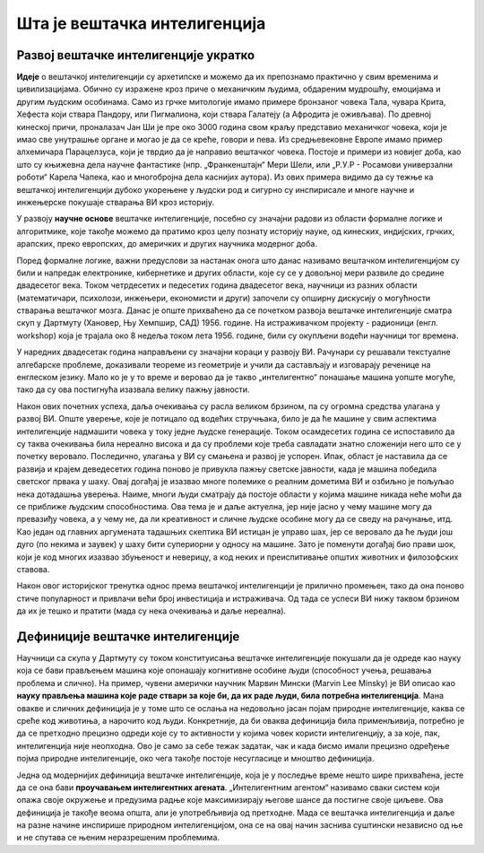 Шта је вештачка интелигенција
=============================

.. questionnote::

    Да ли можеш да се сетиш неког филма који има за тему вештачку интелигенцију? Да ли те је тај филм подстакао на дубље размишљање о предностима и недостацима вештачке интелигенције? Које емоције ти је подстакао?  

Развој вештачке интелигенције укратко 
-------------------------------------

**Идеје** о вештачкој интелигенцији су архетипске и можемо да их препознамо практично у свим временима 
и цивилизацијама. Обично су изражене кроз приче о механичким људима, обдареним мудрошћу, емоцијама 
и другим људским особинама. Само из грчке митологије имамо примере бронзаног човека Тала, чувара 
Крита, Хефеста који ствара Пандору, или Пигмалиона, који ствара Галатеју (а Афродита је оживљава).
По древној кинеској причи, проналазач Јан Ши је пре око 3000 година свом краљу представио механичког 
човека, који је имао све унутрашње органе и могао је да се креће, говори и пева. Из средњевековне 
Европе имамо пример алхемичара Парацелзуса, који је тврдио да је направио вештачког човека. Постоје 
и примери из новијег доба, као што су књижевна дела научне фантастике (нпр. „Франкенштајн“ Мери 
Шели, или „Р.У.Р - Росамови универзални роботи“ Карела Чапека, као и многобројна дела каснијих аутора). 
Из ових примера видимо да су тежње ка вештачкој интелигенцији дубоко укорењене у људски род и 
сигурно су инспирисале и многе научне и инжењерске покушаје стварања ВИ кроз историју.

У развоју **научне основе** вештачке интелигенције, посебно су значајни радови из области формалне 
логике и алгоритмике, које такође можемо да пратимо кроз целу познату историју науке, од кинеских, 
индијских, грчких, арапских, преко европских, до америчких и других научника модерног доба. 

.. learnmorenote:: О значају формалне логике 

    Један од најистакнутијих мислилаца који је радио на формализацији дедуктивног размишљања је 
    старогрчки филозоф Аристотел. Он се бавио установљивањем формалних правила за извођење закључака 
    из датих претпоставки. Формулисање оваквих правила је највероватније инспирисано жељом да се дође 
    до објективних, непристрасних закључака, који не зависе од особина човека који те закључке изводи 
    (његових предубеђења, склоности и слично). Еуклид је у том духу, од мноштва познатих чињеница из 
    геометрије изградио систем у коме се до (скоро свих) тих чињеница долази поступцима формалног 
    закључивања. „Еуклидови елементи“ су као модел формалног закључивања постали најзначајнији такав 
    пример за наредних 2000 година. Захваљујући формалном закључивању, људи су и у другим доменима 
    изградили солидан систем знања, које се ослања на веома мали број претпоставки. Прихватањем тих 
    претпоставки - аксиома, добијамо и велики број закључака који су доказани једном заувек и не 
    подлежу новом преиспитивању. Више од тога, а што је за нас овде посебно битно, **даљи развој формалне 
    логике је довео до могућности да чак и машине изводе закључке**, тј. да се понашају интелигентно. 

    Формализацијом размишљања и закључивања, односно правилима извођења закључака су се бавили и многи 
    други умни људи у разним епохама. Неки од најпознатијих су Мухамед ел Хорезми, Вилијам Окамски, 
    Џон Дунс Скот, Готфрид Лајбниц, Рене Декарт, Томас Хобс, Џорџ Бул, Готлоб Фреге, Бертранд Расел, 
    Алфред Норт Вајтхед и Курт Гедел. Овде не можемо да се дубље упуштамо у доприносе ових и других 
    великана логике и сродних дисциплина у развоју формалног начина мишљења, који је касније послужио 
    као темељ за настанак вештачке интелигенције. Уместо тога, поменимо само чувену Хобсову мисао, по 
    којој **разум није ништа друго до рачунање**, а која описује један правац деловања, који је мање 
    или више присутан код свих поменутих мислилаца.

Поред формалне логике, важни предуслови за настанак онога што данас називамо вештачком интелигенцијом 
су били и напредак електронике, кибернетике и других области, које су се у довољној мери развиле до 
средине двадесетог века. Током четрдесетих и педесетих година двадесетог века, научници из разних 
области (математичари, психолози, инжењери, економисти и други) започели су опширну дискусију о 
могућности стварања вештачког мозга. Данас је опште прихваћено да се почетком развоја вештачке 
интелигенције сматра скуп у Дартмуту (Хановер, Њу Хемпшир, САД) 1956. године. На истраживачком 
пројекту - радионици (енгл. workshop) која је трајала око 8 недеља током лета 1956. године, били 
су окупљени водећи научници тог времена. 

.. infonote::

    Једна од најважнијих тврдњи које су разматране на овом скупу је да *сваки аспект учења или било 
    која друга карактеристика интелигенције може да се тако прецизно опише, да може да се направи 
    машина која га симулира*. На овом скупу је и настао термин „вештачка интелигенција“, а постављени 
    су и темељи будуће научне дисциплине. 

У наредних двадесетак година направљени су значајни кораци у развоју ВИ. Рачунари су решавали 
текстуалне алгебарске проблеме, доказивали теореме из геометрије и учили да састављају и изговарају 
реченице на енглеском језику. Мало ко је у то време и веровао да је такво „интелигентно“ понашање 
машина уопште могуће, тако да су ова постигнућа изазвала велику пажњу јавности.

Након ових почетних успеха, даља очекивања су расла великом брзином, па су огромна средства улагана 
у развој ВИ. Опште уверење, које је потицало од водећих стручњака, било је да ће машине у свим аспектима 
интелигенције надмашити човека у току једне људске генерације. Током осамдесетих година се испоставило 
да су таква очекивања била нереално висока и да су проблеми које треба савладати знатно сложенији 
него што се у почетку веровало. Последично, улагања у ВИ су смањена и развој је успорен. Ипак, област 
је наставила да се развија и крајем деведесетих година поново је привукла пажњу светске јавности, када 
је машина победила светског првака у шаху. Овај догађај је изазвао многе полемике о реалним дометима ВИ 
и озбиљно је пољуљао нека дотадашња уверења. Наиме, многи људи сматрају да постоје области у којима 
машине никада неће моћи да се приближе људским способностима. Ова тема је и даље актуелна, јер није 
јасно у чему машине могу да превазиђу човека, а у чему не, да ли креативност и сличне људске особине 
могу да се сведу на рачунање, итд. Као један од главних аргумената тадашњих скептика ВИ истицан је управо 
шах, јер се веровало да ће људи још дуго (по некима и заувек) у шаху бити супериорни у односу на машине. 
Зато је поменути догађај био прави шок, који је код многих изазвао збуњеност и неверицу, а код неких и
преиспитивање општих животних и филозофских ставова. 

Након овог историјског тренутка однос према вештачкој интелигенцији је прилично промењен, тако да она 
поново стиче популарност и привлачи већи број инвестиција и истраживача. Од тада се успеси ВИ нижу 
таквом брзином да их је тешко и пратити (мада су нека очекивања и даље нереална).

.. figure:: ../../_images/Go.png
  :width: 780px
  :align: center

Дефиниције вештачке интелигенције
---------------------------------

Научници са скупа у Дартмуту су током конституисања вештачке интелигенције покушали да је одреде 
као науку која се бави прављењем машина које опонашају когнитивне особине људи (способност учења, 
решавања проблема и слично). На пример, чувени амерички научник Марвин Мински (Marvin Lee Minsky) је 
ВИ описао као **науку прављења машина које раде ствари за које би, да их раде људи, била потребна 
интелигенција**. Мана овакве и сличних дефиниција је у томе што се ослања на недовољно јасан појам 
природне интелигенције, каква се среће код животиња, а нарочито код људи. Конкретније, да би оваква 
дефиниција била применљивија, потребно је да се претходно прецизно одреди које су то активности у 
којима човек користи интелигенцију, а за које, пак, интелигенција није неопходна. Ово је само за себе 
тежак задатак, чак и када бисмо имали прецизно одређење појма природне интелигенције, око чега такође 
постоје несугласице и мноштво дефиниција.

Једна од модернијих дефиниција вештачке интелигенције, која је у последње време нешто шире прихваћена, 
јесте да се она бави **проучавањем интелигентних агената**. „Интелигентним агентом“ називамо сваки систем 
који опажа своје окружење и предузима радње које максимизирају његове шансе да постигне своје циљеве. 
Ова дефиниција је такође веома општа, али је употребљивија од претходне. Мада се вештачка интелигенција 
и даље на разне начине инспирише природном интелигенцијом, она се на овај начин заснива суштински 
независно од ње и не спутава се њеним неразрешеним проблемима.

